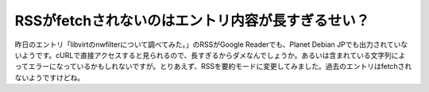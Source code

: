 ﻿RSSがfetchされないのはエントリ内容が長すぎるせい？
##########################################################


昨日のエントリ「libvirtのnwfilterについて調べてみた。」のRSSがGoogle Readerでも、Planet Debian JPでも出力されていないようです。cURLで直接アクセスすると見られるので、長すぎるからダメなんでしょうか。あるいは含まれている文字列によってエラーになっているかもしれないですが。とりあえず、RSSを要約モードに変更してみました。過去のエントリはfetchされないようですけどね。



.. author:: mkouhei
.. categories:: computer, 
.. tags::


